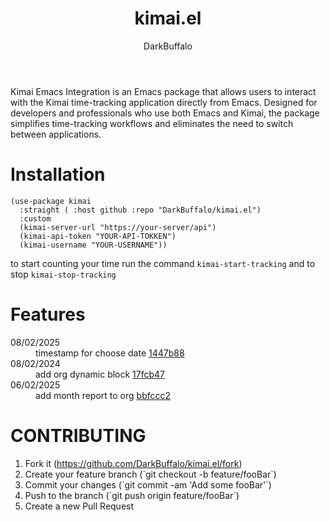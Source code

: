 #+title: kimai.el
#+author: DarkBuffalo
#+MACRO: commit [[https://github.com/DarkBuffalo/kimai.el/commit/$1][$1]]

#+html: <img src="assets/kimai.el_logo.png" align="right" width="150">

Kimai Emacs Integration is an Emacs package that allows users to interact with the Kimai time-tracking application directly from Emacs.
Designed for developers and professionals who use both Emacs and Kimai, the package simplifies time-tracking workflows and eliminates the need to switch between applications.

* Installation

#+begin_src elisp
  (use-package kimai
    :straight ( :host github :repo "DarkBuffalo/kimai.el")
    :custom
    (kimai-server-url "https://your-server/api")
    (kimai-api-token "YOUR-API-TOKKEN")
    (kimai-username "YOUR-USERNAME"))
#+end_src


to start counting your time run the command =kimai-start-tracking= and to stop =kimai-stop-tracking=


* Features


- 08/02/2025 :: timestamp for choose date {{{commit(1447b88)}}}
- 08/02/2024 :: add org dynamic block {{{commit(17fcb47)}}}
- 06/02/2025 :: add month report to org {{{commit(bbfccc2)}}}

* CONTRIBUTING

1. Fork it (<https://github.com/DarkBuffalo/kimai.el/fork>)
2. Create your feature branch (`git checkout -b feature/fooBar`)
3. Commit your changes (`git commit -am 'Add some fooBar'`)
4. Push to the branch (`git push origin feature/fooBar`)
5. Create a new Pull Request
